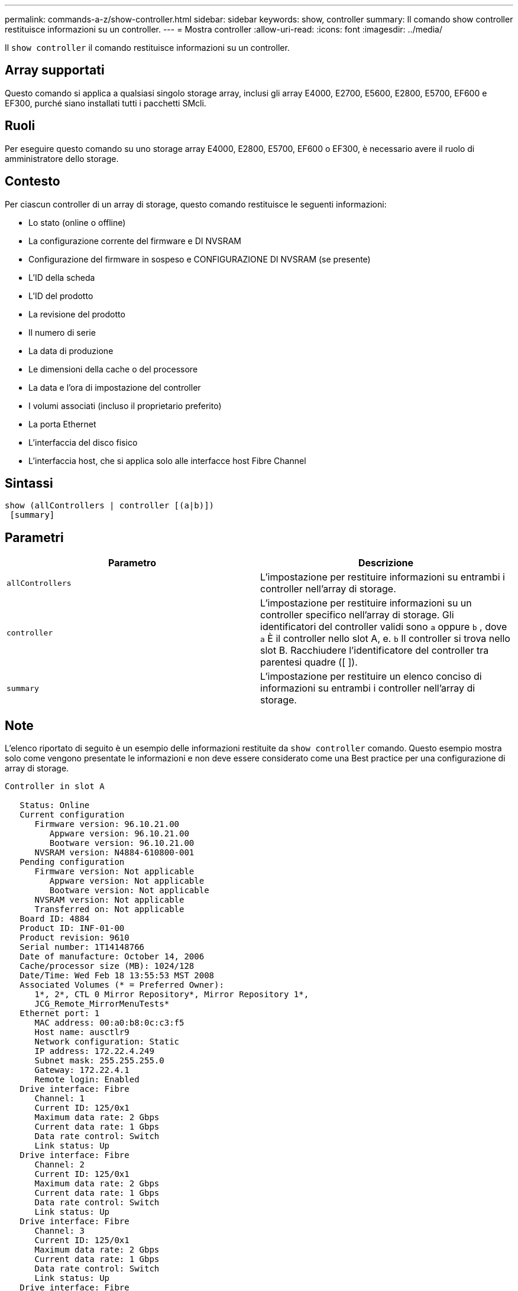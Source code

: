 ---
permalink: commands-a-z/show-controller.html 
sidebar: sidebar 
keywords: show, controller 
summary: Il comando show controller restituisce informazioni su un controller. 
---
= Mostra controller
:allow-uri-read: 
:icons: font
:imagesdir: ../media/


[role="lead"]
Il `show controller` il comando restituisce informazioni su un controller.



== Array supportati

Questo comando si applica a qualsiasi singolo storage array, inclusi gli array E4000, E2700, E5600, E2800, E5700, EF600 e EF300, purché siano installati tutti i pacchetti SMcli.



== Ruoli

Per eseguire questo comando su uno storage array E4000, E2800, E5700, EF600 o EF300, è necessario avere il ruolo di amministratore dello storage.



== Contesto

Per ciascun controller di un array di storage, questo comando restituisce le seguenti informazioni:

* Lo stato (online o offline)
* La configurazione corrente del firmware e DI NVSRAM
* Configurazione del firmware in sospeso e CONFIGURAZIONE DI NVSRAM (se presente)
* L'ID della scheda
* L'ID del prodotto
* La revisione del prodotto
* Il numero di serie
* La data di produzione
* Le dimensioni della cache o del processore
* La data e l'ora di impostazione del controller
* I volumi associati (incluso il proprietario preferito)
* La porta Ethernet
* L'interfaccia del disco fisico
* L'interfaccia host, che si applica solo alle interfacce host Fibre Channel




== Sintassi

[source, cli]
----
show (allControllers | controller [(a|b)])
 [summary]
----


== Parametri

[cols="2*"]
|===
| Parametro | Descrizione 


 a| 
`allControllers`
 a| 
L'impostazione per restituire informazioni su entrambi i controller nell'array di storage.



 a| 
`controller`
 a| 
L'impostazione per restituire informazioni su un controller specifico nell'array di storage. Gli identificatori del controller validi sono `a` oppure `b` , dove `a` È il controller nello slot A, e. `b` Il controller si trova nello slot B. Racchiudere l'identificatore del controller tra parentesi quadre ([ ]).



 a| 
`summary`
 a| 
L'impostazione per restituire un elenco conciso di informazioni su entrambi i controller nell'array di storage.

|===


== Note

L'elenco riportato di seguito è un esempio delle informazioni restituite da `show controller` comando. Questo esempio mostra solo come vengono presentate le informazioni e non deve essere considerato come una Best practice per una configurazione di array di storage.

[listing]
----
Controller in slot A

   Status: Online
   Current configuration
      Firmware version: 96.10.21.00
         Appware version: 96.10.21.00
         Bootware version: 96.10.21.00
      NVSRAM version: N4884-610800-001
   Pending configuration
      Firmware version: Not applicable
         Appware version: Not applicable
         Bootware version: Not applicable
      NVSRAM version: Not applicable
      Transferred on: Not applicable
   Board ID: 4884
   Product ID: INF-01-00
   Product revision: 9610
   Serial number: 1T14148766
   Date of manufacture: October 14, 2006
   Cache/processor size (MB): 1024/128
   Date/Time: Wed Feb 18 13:55:53 MST 2008
   Associated Volumes (* = Preferred Owner):
      1*, 2*, CTL 0 Mirror Repository*, Mirror Repository 1*,
      JCG_Remote_MirrorMenuTests*
   Ethernet port: 1
      MAC address: 00:a0:b8:0c:c3:f5
      Host name: ausctlr9
      Network configuration: Static
      IP address: 172.22.4.249
      Subnet mask: 255.255.255.0
      Gateway: 172.22.4.1
      Remote login: Enabled
   Drive interface: Fibre
      Channel: 1
      Current ID: 125/0x1
      Maximum data rate: 2 Gbps
      Current data rate: 1 Gbps
      Data rate control: Switch
      Link status: Up
   Drive interface: Fibre
      Channel: 2
      Current ID: 125/0x1
      Maximum data rate: 2 Gbps
      Current data rate: 1 Gbps
      Data rate control: Switch
      Link status: Up
   Drive interface: Fibre
      Channel: 3
      Current ID: 125/0x1
      Maximum data rate: 2 Gbps
      Current data rate: 1 Gbps
      Data rate control: Switch
      Link status: Up
   Drive interface: Fibre
      Channel: 4
      Current ID: 125/0x1
      Maximum data rate: 2 Gbps
      Current data rate: 1 Gbps
      Data rate control: Switch
      Link status: Up
   Host interface: Fibre
      Port: 1
      Current ID: Not applicable/0xFFFFFFFF
      Preferred ID: 126/0x0
      NL-Port ID: 0x011100
      Maximum data rate: 2 Gbps
      Current data rate: 1 Gbps
      Data rate control: Switch
      Link status: Up
      Topology: Fabric Attach
      World-wide port name: 20:2c:00:a0:b8:0c:c3:f6
      World-wide node name: 20:2c:00:a0:b8:0c:c3:f5
      Part type: HPFC-5200    revision 10
   Host interface: Fibre
      Port: 2
      Current ID: Not applicable/0xFFFFFFFF
      Preferred ID: 126/0x0
      NL-Port ID: 0x011100
      Maximum data rate: 2 Gbps
      Current data rate: 1 Gbps
      Data rate control: Switch
      Link status: Up
      Topology: Fabric Attach
      World-wide port name: 20:2c:00:a0:b8:0c:c3:f7
      World-wide node name: 20:2c:00:a0:b8:0c:c3:f5
      Part type: HPFC-5200    revision 10
----
Quando si utilizza `summary` il comando restituisce l'elenco di informazioni senza le informazioni sul canale del disco e le informazioni sul canale host.

Il `show storageArray` command restituisce anche informazioni dettagliate sul controller.



== Livello minimo del firmware

5.43 aggiunge `summary` parametro.
